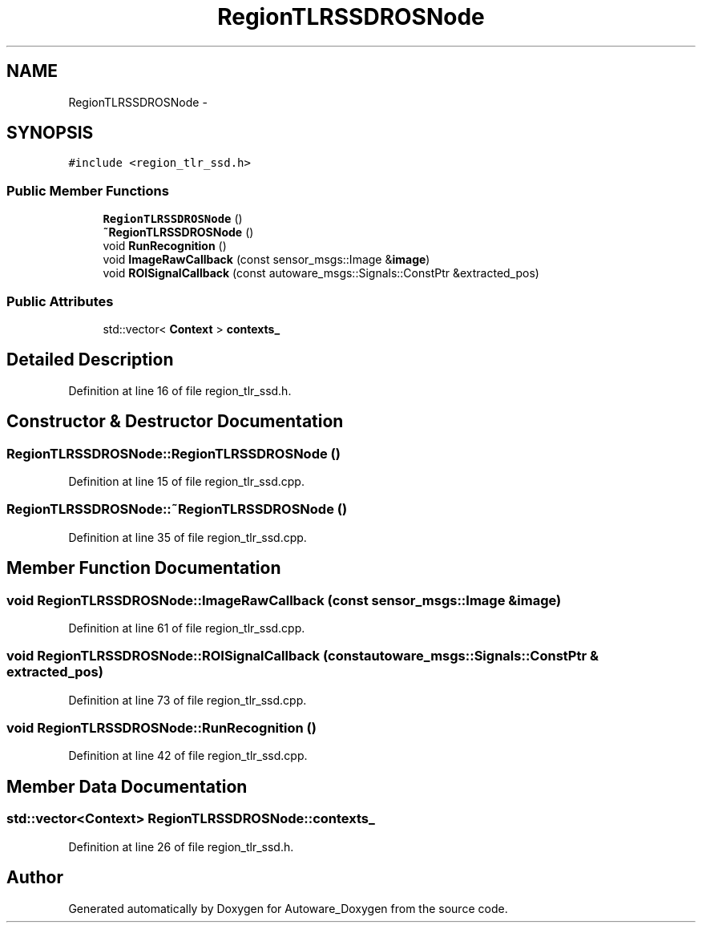 .TH "RegionTLRSSDROSNode" 3 "Fri May 22 2020" "Autoware_Doxygen" \" -*- nroff -*-
.ad l
.nh
.SH NAME
RegionTLRSSDROSNode \- 
.SH SYNOPSIS
.br
.PP
.PP
\fC#include <region_tlr_ssd\&.h>\fP
.SS "Public Member Functions"

.in +1c
.ti -1c
.RI "\fBRegionTLRSSDROSNode\fP ()"
.br
.ti -1c
.RI "\fB~RegionTLRSSDROSNode\fP ()"
.br
.ti -1c
.RI "void \fBRunRecognition\fP ()"
.br
.ti -1c
.RI "void \fBImageRawCallback\fP (const sensor_msgs::Image &\fBimage\fP)"
.br
.ti -1c
.RI "void \fBROISignalCallback\fP (const autoware_msgs::Signals::ConstPtr &extracted_pos)"
.br
.in -1c
.SS "Public Attributes"

.in +1c
.ti -1c
.RI "std::vector< \fBContext\fP > \fBcontexts_\fP"
.br
.in -1c
.SH "Detailed Description"
.PP 
Definition at line 16 of file region_tlr_ssd\&.h\&.
.SH "Constructor & Destructor Documentation"
.PP 
.SS "RegionTLRSSDROSNode::RegionTLRSSDROSNode ()"

.PP
Definition at line 15 of file region_tlr_ssd\&.cpp\&.
.SS "RegionTLRSSDROSNode::~RegionTLRSSDROSNode ()"

.PP
Definition at line 35 of file region_tlr_ssd\&.cpp\&.
.SH "Member Function Documentation"
.PP 
.SS "void RegionTLRSSDROSNode::ImageRawCallback (const sensor_msgs::Image & image)"

.PP
Definition at line 61 of file region_tlr_ssd\&.cpp\&.
.SS "void RegionTLRSSDROSNode::ROISignalCallback (const autoware_msgs::Signals::ConstPtr & extracted_pos)"

.PP
Definition at line 73 of file region_tlr_ssd\&.cpp\&.
.SS "void RegionTLRSSDROSNode::RunRecognition ()"

.PP
Definition at line 42 of file region_tlr_ssd\&.cpp\&.
.SH "Member Data Documentation"
.PP 
.SS "std::vector<\fBContext\fP> RegionTLRSSDROSNode::contexts_"

.PP
Definition at line 26 of file region_tlr_ssd\&.h\&.

.SH "Author"
.PP 
Generated automatically by Doxygen for Autoware_Doxygen from the source code\&.
